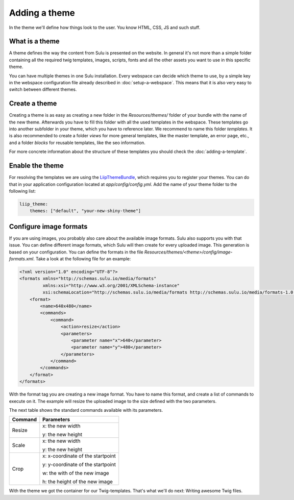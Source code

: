Adding a theme
==============

In the theme we'll define how things look to the user. You know HTML, CSS, JS
and such stuff.


What is a theme
---------------

A theme defines the way the content from Sulu is presented on the website. In
general it's not more than a simple folder containing all the required twig
templates, images, scripts, fonts and all the other assets you want to use in
this specific theme.

You can have multiple themes in one Sulu installation. Every webspace can
decide which theme to use, by a simple key in the webspace configuration file
already described in :doc:`setup-a-webspace`. This means that it is also very
easy to switch between different themes.


Create a theme
--------------

Creating a theme is as easy as creating a new folder in the `Resources/themes/`
folder of your bundle with the name of the new theme. Afterwards you have to
fill this folder with all the used templates in the webspace. These templates
go into another subfolder in your theme, which you have to reference later. We
recommend to name this folder `templates`. It is also recommended to create
a folder `views` for more general templates, like the master template, an
error page, etc., and a folder `blocks` for reusable templates, like the seo
information.

For more concrete information about the structure of these templates you should
check the :doc:`adding-a-template`.


Enable the theme
----------------

For resolving the templates we are using the `LiipThemeBundle`_, which requires
you to register your themes. You can do that in your application configuration
located at `app/config/config.yml`. Add the name of your theme folder to the
following list:

.. code-block:: yaml

    liip_theme:
        themes: ["default", "your-new-shiny-theme"]


Configure image formats
-----------------------

If you are using images, you probably also care about the available image
formats. Sulu also supports you with that issue. You can define different image
formats, which Sulu will then create for every uploaded image. This generation
is based on your configuration. You can define the formats in the file 
`Resources/themes/<theme>/config/image-formats.xml`. Take a look at the
following file for an example:

.. code-block:: xml

    <?xml version="1.0" encoding="UTF-8"?>
    <formats xmlns="http://schemas.sulu.io/media/formats"
             xmlns:xsi="http://www.w3.org/2001/XMLSchema-instance"
             xsi:schemaLocation="http://schemas.sulu.io/media/formats http://schemas.sulu.io/media/formats-1.0.xsd">
        <format>
            <name>640x480</name>
            <commands>
                <command>
                    <action>resize</action>
                    <parameters>
                        <parameter name="x">640</parameter>
                        <parameter name="y">480</parameter>
                    </parameters>
                </command>
            </commands>
        </format>
    </formats>

With the format tag you are creating a new image format. You have to name this
format, and create a list of commands to execute on it. The example will resize
the uploaded image to the size defined with the two parameters.

The next table shows the standard commands available with its parameters.

+---------+-----------------------------------+
| Command | Parameters                        |
+=========+===================================+
| Resize  | x: the new width                  |
|         |                                   |
|         | y: the new height                 |
+---------+-----------------------------------+
| Scale   | x: the new width                  |
|         |                                   |
|         | y: the new height                 |
+---------+-----------------------------------+
| Crop    | x: x-coordinate of the startpoint |
|         |                                   |
|         | y: y-coordinate of the startpoint |
|         |                                   |
|         | w: the with of the new image      |
|         |                                   |
|         | h: the height of the new image    |
+---------+-----------------------------------+


With the theme we got the container for our Twig-templates. That's what we'll
do next: Writing awesome Twig files.

.. _LiipThemeBundle: https://github.com/liip/LiipThemeBundle

